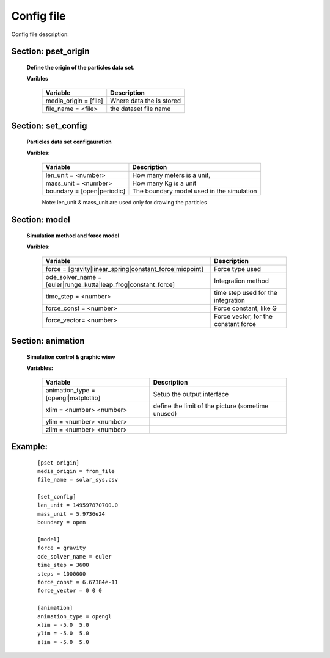 Config file
===========

Config file description:
    
Section: pset_origin
--------------------

    **Define the origin of the particles data set.**

    **Varibles**

           =====================        ========================
           Variable                     Description
           =====================        ========================
           media_origin = [file]        Where data the is stored
           file_name = <file>           the dataset file name
           =====================        ========================
    
Section: set_config
-------------------
    **Particles data set configauration**

    **Varibles:**

           ===========================  ==========================================
           Variable                     Description
           ===========================  ==========================================
           len_unit  = <number>         How many meters is a unit,
           mass_unit = <number>         How many Kg is a unit
           boundary  = [open|periodic]  The boundary model used in the simulation
           ===========================  ==========================================

           Note: len_unit & mass_unit are used only for drawing the particles
    
Section: model
--------------
    **Simulation method and force model**

    **Varibles:**

           ==============================================================      =====================================
           Variable                                                            Description
           ==============================================================      =====================================
           force = [gravity|linear_spring|constant_force|midpoint]             Force type used
           ode_solver_name = [euler|runge_kutta|leap_frog|constant_force]      Integration method
           time_step = <number>                                                time step used for the integration
           force_const = <number>                                              Force constant, like G
           force_vector= <number>                                              Force vector, for the constant force
           ==============================================================      =====================================

    
Section: animation
------------------
    **Simulation control & graphic wiew**

    **Variables:**

           ==============================================================      =================================================
           Variable                                                            Description
           ==============================================================      =================================================
           animation_type = [opengl|matplotlib]                                Setup the output interface
           xlim = <number> <number>                                            define the limit of the picture (sometime unused)
           ylim = <number> <number> 
           zlim = <number> <number>
           ==============================================================      =================================================

    
Example:
--------
    ::

        [pset_origin]
        media_origin = from_file
        file_name = solar_sys.csv
        
        [set_config]
        len_unit = 149597870700.0
        mass_unit = 5.9736e24
        boundary = open
        
        [model]
        force = gravity
        ode_solver_name = euler
        time_step = 3600
        steps = 1000000
        force_const = 6.67384e-11
        force_vector = 0 0 0
        
        [animation]
        animation_type = opengl
        xlim = -5.0  5.0
        ylim = -5.0  5.0
        zlim = -5.0  5.0 

